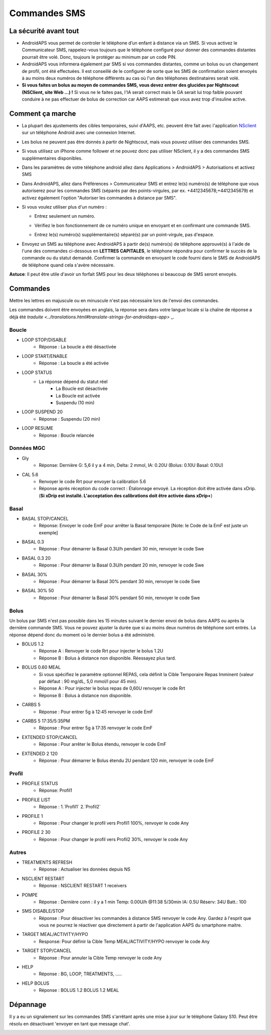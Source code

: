 Commandes SMS
**************************************************
La sécurité avant tout
==================================================
* AndroidAPS vous permet de controler le téléphone d’un enfant à distance via un SMS. Si vous activez le Communicateur SMS, rappelez-vous toujours que le téléphone configuré pour donner des commandes distantes pourrait être volé. Donc, toujours le protéger au minimum par un code PIN.
* AndroidAPS vous informera également par SMS si vos commandes distantes, comme un bolus ou un changement de profil, ont été effectuées. Il est conseillé de le configurer de sorte que les SMS de confirmation soient envoyés à au moins deux numéros de téléphone différents au cas où l'un des téléphones destinataires serait volé.
* **Si vous faites un bolus au moyen de commandes SMS, vous devez entrer des glucides par Nightscout (NSClient, site Web ...) !** Si vous ne le faites pas, l'IA serait correct mais le GA serait lui trop faible pouvant conduire à ne pas effectuer de bolus de correction car AAPS estimerait que vous avez trop d'insuline active.

Comment ça marche
==================================================
* La plupart des ajustements des cibles temporaires, suivi d'AAPS, etc. peuvent être fait avec l'application `NSclient <../Children/Children.html>`_ sur un téléphone Android avec une connexion Internet.
* Les bolus ne peuvent pas être donnés à partir de Nightscout, mais vous pouvez utiliser des commandes SMS.
* Si vous utilisez un iPhone comme follower et ne pouvez donc pas utiliser NSclient, il y a des commandes SMS supplémentaires disponibles.

* Dans les paramètres de votre téléphone android allez dans Applications > AndroidAPS > Autorisations et activez SMS
* Dans AndroidAPS, allez dans Préférences > Communicateur SMS et entrez le(s) numéro(s) de téléphone que vous autoriserez pour les commandes SMS (séparés par des points-virgules, par ex. +4412345678;+4412345679) et activez également l'option "Autoriser les commandes à distance par SMS".
* Si vous voulez utiliser plus d'un numéro :

  * Entrez seulement un numéro.
  * Vérifiez le bon fonctionnement de ce numéro unique en envoyant et en confirmant une commande SMS.
  * Entrez le(s) numéro(s) supplémentaire(s) séparé(s) par un point-virgule, pas d'espace.
  
    .. image:: ../images/SMSCommandsSetupSpace.png
      :alt: SMS Commands Setup


* Envoyez un SMS au téléphone avec AndroidAPS à partir de(s) numéro(s) de téléphone approuvé(s) à l'aide de l'une des commandes ci-dessous en **LETTRES CAPITALES**, le téléphone répondra pour confirmer le succès de la commande ou du statut demandé. Confirmer la commande en envoyant le code fourni dans le SMS de AndroidAPS de téléphone quand cela s'avère nécessaire.

**Astuce**: Il peut être utile d'avoir un forfait SMS pour les deux téléphones si beaucoup de SMS seront envoyés.

Commandes
==================================================

Mettre les lettres en majuscule ou en minuscule n'est pas nécessaire lors de l'envoi des commandes.

Les commandes doivent être envoyées en anglais, la réponse sera dans votre langue locale si la chaîne de réponse a déjà été `traduite <../translations.html#translate-strings-for-androidaps-app>` _.

.. image:: ../images/SMSCommands.png
  :alt: Example de commandes SMS

Boucle
--------------------------------------------------
* LOOP STOP/DISABLE
   * Réponse : La boucle a été désactivée
* LOOP START/ENABLE
   * Réponse : La boucle a été activée
* LOOP STATUS
   * La réponse dépend du statut réel
      * La Boucle est désactivée
      * La Boucle est activée
      * Suspendu (10 min)
* LOOP SUSPEND 20
   * Réponse : Suspendu (20 min)
* LOOP RESUME
   * Réponse : Boucle relancée

Données MGC
--------------------------------------------------
* Gly
   * Réponse: Dernière G: 5,6 il y a 4 min, Delta: 2 mmol, IA: 0.20U (Bolus: 0.10U Basal: 0.10U)
* CAL 5.6
   * Renvoyer le code Rrt pour envoyer la calibration 5.6
   * Réponse après réception du code correct : Étalonnage envoyé. La réception doit être activée dans xDrip. (**Si xDrip est installé. L'acceptation des calibrations doit être activée dans xDrip+**)

Basal
--------------------------------------------------
* BASAL STOP/CANCEL
   * Réponse: Envoyer le code EmF pour arrêter la Basal temporaire [Note: le Code de la EmF est juste un exemple]
* BASAL 0.3
   * Réponse : Pour démarrer la Basal 0.3U/h pendant 30 min, renvoyer le code Swe
* BASAL 0.3 20
   * Réponse : Pour démarrer la Basal 0.3U/h pendant 20 min, renvoyer le code Swe
* BASAL 30%
   * Réponse : Pour démarrer la Basal 30% pendant 30 min, renvoyer le code Swe
* BASAL 30% 50
   * Réponse : Pour démarrer la Basal 30% pendant 50 min, renvoyer le code Swe

Bolus
--------------------------------------------------
Un bolus par SMS n'est pas possible dans les 15 minutes suivant le dernier envoi de bolus dans AAPS ou après la dernière commande SMS. Vous ne pouvez ajuster la durée que si au moins deux numéros de téléphone sont entrés. La réponse dépend donc du moment où le dernier bolus a été administré.

* BOLUS 1.2
   * Réponse A : Renvoyer le code Rrt pour injecter le bolus 1.2U
   * Réponse B : Bolus à distance non disponible. Réessayez plus tard.
* BOLUS 0.60 MEAL
   * Si vous spécifiez le paramètre optionnel REPAS, cela définit la Cible Temporaire Repas Imminent (valeur par défaut : 90 mg/dL, 5,0 mmol/l pour 45 min).
   * Réponse A : Pour injecter le bolus repas de 0,60U renvoyer le code Rrt
   * Réponse B : Bolus à distance non disponible. 
* CARBS 5
   * Réponse : Pour entrer 5g à 12:45 renvoyer le code EmF
* CARBS 5 17:35/5:35PM
   * Réponse : Pour entrer 5g à 17:35 renvoyer le code EmF
* EXTENDED STOP/CANCEL
   * Réponse : Pour arrêter le Bolus étendu, renvoyer le code EmF
* EXTENDED 2 120
   * Réponse : Pour démarrer le Bolus étendu 2U pendant 120 min, renvoyer le code EmF

Profil
--------------------------------------------------
* PROFILE STATUS
   * Réponse: Profil1
* PROFILE LIST
   * Réponse : 1.`Profil1` 2.`Profil2`
* PROFILE 1
   * Réponse : Pour changer le profil vers Profil1 100%, renvoyer le code Any
* PROFILE 2 30
   * Réponse : Pour changer le profil vers Profil2 30%, renvoyer le code Any

Autres
--------------------------------------------------
* TREATMENTS REFRESH
   * Réponse : Actualiser les données depuis NS
* NSCLIENT RESTART
   * Réponse : NSCLIENT RESTART 1 receivers
* POMPE
   * Réponse : Dernière conn : il y a 1 min Temp: 0.00U/h @11:38 5/30min IA: 0.5U Réserv: 34U Batt.: 100
* SMS DISABLE/STOP
   * Réponse : Pour désactiver les commandes à distance SMS renvoyer le code Any. Gardez à l'esprit que vous ne pourrez le réactiver que directement à partir de l'application AAPS du smartphone maitre.
* TARGET MEAL/ACTIVITY/HYPO   
   * Response: Pour définir la Cible Temp MEAL/ACTIVITY/HYPO renvoyer le code Any
* TARGET STOP/CANCEL   
   * Réponse : Pour annuler la Cible Temp renvoyer le code Any
* HELP
   * Réponse : BG, LOOP, TREATMENTS, .....
* HELP BOLUS
   * Réponse : BOLUS 1.2 BOLUS 1.2 MEAL

Dépannage
==================================================
Il y a eu un signalement sur les commandes SMS s'arrêtant après une mise à jour sur le téléphone Galaxy S10. Peut être résolu en désactivant 'envoyer en tant que message chat'.

.. image:: ../images/SMSdisableChat.png
  :alt: Disable SMS as chat message
